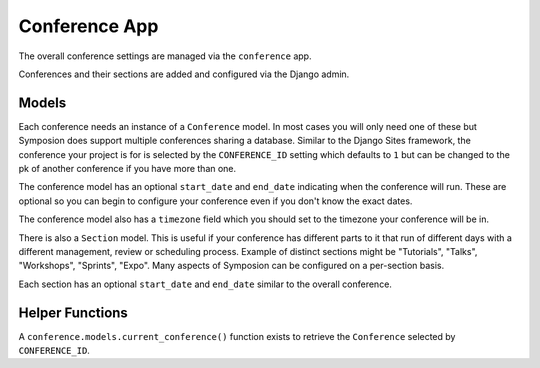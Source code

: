 Conference App
==============

The overall conference settings are managed via the ``conference`` app.

Conferences and their sections are added and configured via the Django admin.


Models
------

Each conference needs an instance of a ``Conference`` model. In most cases you
will only need one of these but Symposion does support multiple conferences
sharing a database. Similar to the Django Sites framework, the conference your
project is for is selected by the ``CONFERENCE_ID`` setting which defaults to
``1`` but can be changed to the pk of another conference if you have more than
one.

The conference model has an optional ``start_date`` and ``end_date``
indicating when the conference will run. These are optional so you can begin
to configure your conference even if you don't know the exact dates.

The conference model also has a ``timezone`` field which you should set to the
timezone your conference will be in.

There is also a ``Section`` model. This is useful if your conference has
different parts to it that run of different days with a different management,
review or scheduling process. Example of distinct sections might be
"Tutorials", "Talks", "Workshops", "Sprints", "Expo". Many aspects of
Symposion can be configured on a per-section basis.

Each section has an optional ``start_date`` and ``end_date`` similar to the
overall conference.


Helper Functions
----------------

A ``conference.models.current_conference()`` function exists to retrieve the
``Conference`` selected by ``CONFERENCE_ID``.
